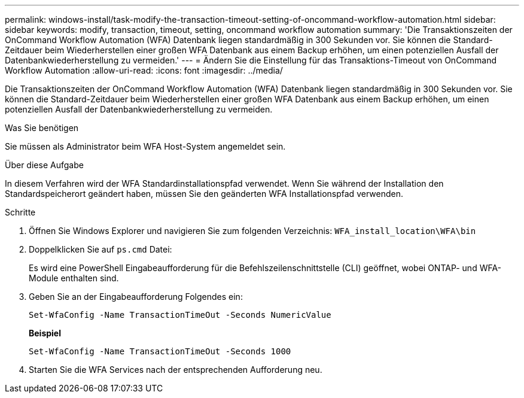---
permalink: windows-install/task-modify-the-transaction-timeout-setting-of-oncommand-workflow-automation.html 
sidebar: sidebar 
keywords: modify, transaction, timeout, setting, oncommand workflow automation 
summary: 'Die Transaktionszeiten der OnCommand Workflow Automation (WFA) Datenbank liegen standardmäßig in 300 Sekunden vor. Sie können die Standard-Zeitdauer beim Wiederherstellen einer großen WFA Datenbank aus einem Backup erhöhen, um einen potenziellen Ausfall der Datenbankwiederherstellung zu vermeiden.' 
---
= Ändern Sie die Einstellung für das Transaktions-Timeout von OnCommand Workflow Automation
:allow-uri-read: 
:icons: font
:imagesdir: ../media/


[role="lead"]
Die Transaktionszeiten der OnCommand Workflow Automation (WFA) Datenbank liegen standardmäßig in 300 Sekunden vor. Sie können die Standard-Zeitdauer beim Wiederherstellen einer großen WFA Datenbank aus einem Backup erhöhen, um einen potenziellen Ausfall der Datenbankwiederherstellung zu vermeiden.

.Was Sie benötigen
Sie müssen als Administrator beim WFA Host-System angemeldet sein.

.Über diese Aufgabe
In diesem Verfahren wird der WFA Standardinstallationspfad verwendet. Wenn Sie während der Installation den Standardspeicherort geändert haben, müssen Sie den geänderten WFA Installationspfad verwenden.

.Schritte
. Öffnen Sie Windows Explorer und navigieren Sie zum folgenden Verzeichnis: `WFA_install_location\WFA\bin`
. Doppelklicken Sie auf `ps.cmd` Datei:
+
Es wird eine PowerShell Eingabeaufforderung für die Befehlszeilenschnittstelle (CLI) geöffnet, wobei ONTAP- und WFA-Module enthalten sind.

. Geben Sie an der Eingabeaufforderung Folgendes ein:
+
`Set-WfaConfig -Name TransactionTimeOut -Seconds NumericValue`

+
*Beispiel*

+
`Set-WfaConfig -Name TransactionTimeOut -Seconds 1000`

. Starten Sie die WFA Services nach der entsprechenden Aufforderung neu.

